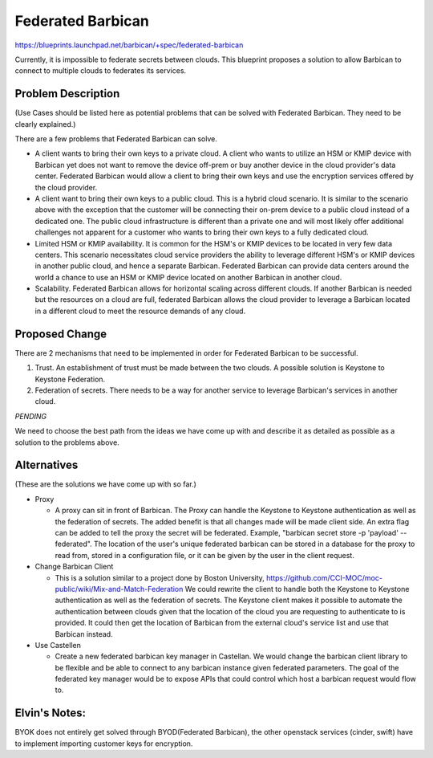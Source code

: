 ..
 This work is licensed under a Creative Commons Attribution 3.0 Unported
 License.

 http://creativecommons.org/licenses/by/3.0/legalcode

==================
Federated Barbican
==================

https://blueprints.launchpad.net/barbican/+spec/federated-barbican

Currently, it is impossible to federate secrets between clouds.
This blueprint proposes a solution to allow Barbican to connect to multiple
clouds to federates its services.

Problem Description
===================
(Use Cases should be listed here as potential problems that can be solved with
Federated Barbican. They need to be clearly explained.) 


There are a few problems that Federated Barbican can solve.

* A client wants to bring their own keys to a private cloud. A client who
  wants to utilize an HSM or KMIP device with Barbican yet does not want to
  remove the device off-prem or buy another device in the cloud provider's
  data center. Federated Barbican would allow a client to bring their own keys
  and use the encryption services offered by the cloud provider.

* A client want to bring their own keys to a public cloud. This is a hybrid
  cloud scenario. It is similar to the scenario above with the exception that
  the customer will be connecting their on-prem device to a public cloud
  instead of a dedicated one. The public cloud infrastructure is different
  than a private one and will most likely offer additional challenges not
  apparent for a customer who wants to bring their own keys to a fully
  dedicated cloud.

* Limited HSM or KMIP availability. It is common for the HSM's or KMIP devices
  to be located in very few data centers. This scenario necessitates cloud
  service providers the ability to leverage different HSM's or KMIP devices
  in another public cloud, and hence a separate Barbican. Federated Barbican
  can provide data centers around the world a chance to use an HSM or KMIP
  device located on another Barbican in another cloud.

* Scalability. Federated Barbican allows for horizontal scaling across
  different clouds. If another Barbican is needed but the resources on a
  cloud are full, federated Barbican allows the cloud provider to leverage a
  Barbican located in a different cloud to meet the resource demands of
  any cloud.


Proposed Change
===============

There are 2 mechanisms that need to be implemented in order for Federated
Barbican to be successful.

1. Trust. An establishment of trust must be made between the two clouds.
   A possible solution is Keystone to Keystone Federation.

2. Federation of secrets. There needs to be a way for another service to
   leverage Barbican's services in another cloud.

*PENDING*

We need to choose the best path from the ideas we have come up with and
describe it as detailed as possible as a solution to the problems above.


Alternatives
============
(These are the solutions we have come up with so far.)

* Proxy

  * A proxy can sit in front of Barbican. The Proxy can handle the Keystone
    to Keystone authentication as well as the federation of secrets. The
    added benefit is that all changes made will be made client side. An
    extra flag can be added to tell the proxy the secret will be federated.
    Example, "barbican secret store -p 'payload' --federated". The location
    of the user's unique federated barbican can be stored in a database for
    the proxy to read from, stored in a configuration file, or it can be
    given by the user in the client request.


* Change Barbican Client

  * This is a solution similar to a project done by Boston University,
    https://github.com/CCI-MOC/moc-public/wiki/Mix-and-Match-Federation
    We could rewrite the client to handle both the Keystone to Keystone
    authentication as well as the federation of secrets. The Keystone client
    makes it possible to automate the authentication between clouds given
    that the location of the cloud you are requesting to authenticate to is
    provided. It could then get the location of Barbican from the external
    cloud's service list and use that Barbican instead.

* Use Castellen

  * Create a new federated barbican key manager in Castellan. We would
    change the barbican client library to be flexible and be able to connect to
    any barbican instance given federated parameters. The goal of the federated key manager would
    be to expose APIs that could control which host a barbican request would flow to. 

Elvin's Notes:
==============
BYOK does not entirely get solved through BYOD(Federated Barbican), the other openstack services (cinder, swift)
have to implement importing customer keys for encryption.

